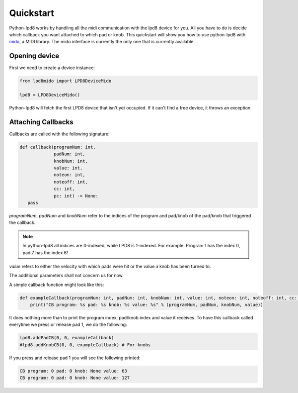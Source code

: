 .. python-lpd8 documentation master file, created by
   sphinx-quickstart on Fri Mar  2 15:49:29 2018.
   You can adapt this file completely to your liking, but it should at least
   contain the root `toctree` directive.

Quickstart
==========

Python-lpd8 works by handling all the midi communication with the lpd8 device for you.
All you have to do is decide which callback you want attached to which pad or knob.
This quickstart will show you how to use python-lpd8 with `mido <https://mido.readthedocs.io/>`_, a MIDI library.
The mido interface is currently the only one that is currently available.


Opening device
--------------

First we need to create a device instance:

.. code-block:: python

   from lpd8mido import LPD8DeviceMido

   lpd8 = LPD8DeviceMido()

Python-lpd8 will fetch the first LPD8 device that isn't yet occupied. If it can't find a free device, it throws an exception.

Attaching Callbacks
-------------------
Callbacks are called with the following signature:

.. code-block:: python

   def callback(programNum: int,
                padNum: int,
                knobNum: int,
                value: int,
                noteon: int,
                noteoff: int,
                cc: int,
                pc: int) -> None:
      pass

`programNum`, `padNum` and `knobNum` refer to the indices of the program and pad/knob of the pad/knob that triggered the callback.

.. note::

   In python-lpd8 all indices are 0-indexed, while LPD8 is 1-indexed. For example: Program 1 has the index 0, pad 7 has the index 6!

`value` refers to either the velocity with which pads were hit or the value a knob has been turned to.

The additional parameters shall not concern us for now.

A simple callback function might look like this:

.. code-block:: python

   def exampleCallback(programNum: int, padNum: int, knobNum: int, value: int, noteon: int, noteoff: int, cc: int, pc: int):
       print("CB program: %s pad: %s knob: %s value: %s" % (programNum, padNum, knobNum, value))

It does nothing more than to print the program index, pad/knob index and value it receives.
To have this callback called everytime we press or release pad 1, we do the following:

.. code-block:: python

   lpd8.addPadCB(0, 0, exampleCallback)
   #lpd8.addKnobCB(0, 0, exampleCallback) # For knobs

If you press and release pad 1 you will see the following printed:

.. code-block:: none

   CB program: 0 pad: 0 knob: None value: 63
   CB program: 0 pad: 0 knob: None value: 127

